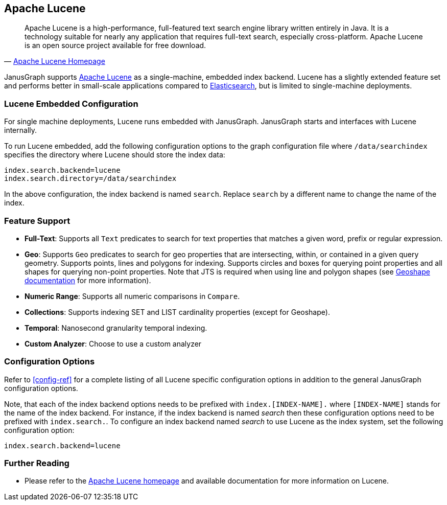 [[lucene]]
== Apache Lucene

[quote, 'http://lucene.apache.org/[Apache Lucene Homepage]']
Apache Lucene is a high-performance, full-featured text search engine library written entirely in Java. It is a technology suitable for nearly any application that requires full-text search, especially cross-platform. Apache Lucene is an open source project available for free download.

JanusGraph supports http://lucene.apache.org/[Apache Lucene] as a single-machine, embedded index backend. Lucene has a slightly extended feature set and performs better in small-scale applications compared to <<elasticsearch, Elasticsearch>>, but is limited to single-machine deployments.

=== Lucene Embedded Configuration

For single machine deployments, Lucene runs embedded with JanusGraph. JanusGraph starts and interfaces with Lucene internally.

To run Lucene embedded, add the following configuration options to the graph configuration file where `/data/searchindex` specifies the directory where Lucene should store the index data:

[source, properties]
index.search.backend=lucene
index.search.directory=/data/searchindex

In the above configuration, the index backend is named `search`. Replace `search` by a different name to change the name of the index.

=== Feature Support

* *Full-Text*: Supports all `Text` predicates to search for text properties that matches a given word, prefix or regular expression.
* *Geo*: Supports `Geo` predicates to search for geo properties that are intersecting, within, or contained in a given query geometry. Supports points, lines and polygons for indexing. Supports circles and boxes for querying point properties and all shapes for querying non-point properties. Note that JTS is required when using line and polygon shapes (see <<search-predicates#geoshape,Geoshape documentation>> for more information).
* *Numeric Range*: Supports all numeric comparisons in `Compare`.
* *Collections*: Supports indexing SET and LIST cardinality properties (except for Geoshape).
* *Temporal*: Nanosecond granularity temporal indexing.
* *Custom Analyzer*: Choose to use a custom analyzer

=== Configuration Options

Refer to <<config-ref>> for a complete listing of all Lucene specific configuration options in addition to the general JanusGraph configuration options.

Note, that each of the index backend options needs to be prefixed with `index.[INDEX-NAME].` where `[INDEX-NAME]` stands for the name of the index backend. For instance, if the index backend is named _search_ then these configuration options need to be prefixed with `index.search.`.
To configure an index backend named _search_ to use Lucene as the index system, set the following configuration option:

[source, properties]
index.search.backend=lucene

=== Further Reading

* Please refer to the http://lucene.apache.org/[Apache Lucene homepage] and available documentation for more information on Lucene.
